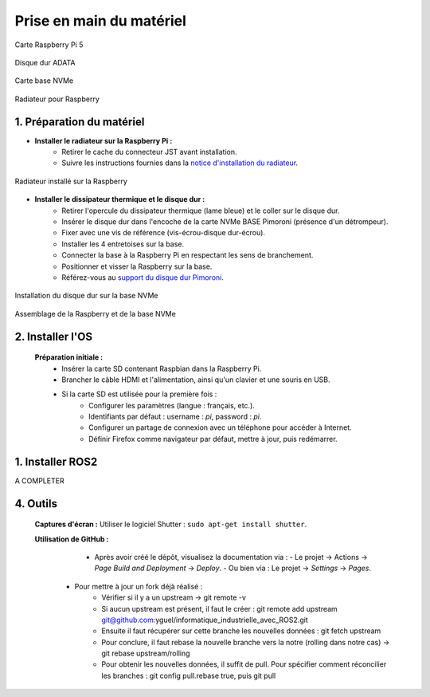 ==========================
Prise en main du matériel
==========================

.. figure:: img/raspberry.jpg
   :align: center
   :width: 30%

   Carte Raspberry Pi 5

.. figure:: img/disquedur.jpg
   :align: center
   :width: 30%

   Disque dur ADATA

.. figure:: img/NVMeBase.jpg
   :align: center
   :width: 30%

   Carte base NVMe

.. figure:: img/radiateur.jpg
   :align: center
   :width: 30%

   Radiateur pour Raspberry


1. Préparation du matériel
===========================

- **Installer le radiateur sur la Raspberry Pi :**
   - Retirer le cache du connecteur JST avant installation.
   - Suivre les instructions fournies dans la `notice d'installation du radiateur <https://datasheets.raspberrypi.com/cooling/raspberry-pi-active-cooler-product-brief.pdf>`_.

.. figure:: img/install_radiateur.jpg
   :align: center
   :width: 30%

   Radiateur installé sur la Raspberry

- **Installer le dissipateur thermique et le disque dur :**
    - Retirer l'opercule du dissipateur thermique (lame bleue) et le coller sur le disque dur.
    - Insérer le disque dur dans l'encoche de la carte NVMe BASE Pimoroni (présence d'un détrompeur).
    - Fixer avec une vis de référence (vis-écrou-disque dur-écrou).
    - Installer les 4 entretoises sur la base.
    - Connecter la base à la Raspberry Pi en respectant les sens de branchement.
    - Positionner et visser la Raspberry sur la base.
    - Référez-vous au `support du disque dur Pimoroni <https://learn.pimoroni.com/article/getting-started-with-nvme-base>`_.

.. figure:: img/install_dd.jpg
   :align: center
   :width: 30%

   Installation du disque dur sur la base NVMe

.. figure:: img/assemblage_NVMe.jpg
   :align: center
   :width: 30%

   Assemblage de la Raspberry et de la base NVMe


2. Installer l'OS
=================

 **Préparation initiale :**
   - Insérer la carte SD contenant Raspbian dans la Raspberry Pi.
   - Brancher le câble HDMI et l'alimentation, ainsi qu'un clavier et une souris en USB.
   - Si la carte SD est utilisée pour la première fois :
       - Configurer les paramètres (langue : français, etc.).
       - Identifiants par défaut : username : `pi`, password : `pi`.
       - Configurer un partage de connexion avec un téléphone pour accéder à Internet.
       - Définir Firefox comme navigateur par défaut, mettre à jour, puis redémarrer.

.. figure:: img/branchement_rasp.jpg
   :align: center
   :width: 30%

   Branchements de la Raspberry

 **Installation du système sur le disque NVMe :**
    - Ouvrir un terminal et suivre la section *"Installing your OS onto the NVMe SSD"* dans le `guide de support Pimoroni <https://learn.pimoroni.com/article/getting-started-with-nvme-base>`_.
    - À l'étape *"OS Installation Options"*, utiliser l'option 1 : *Install a new OS using Raspberry Pi OS Desktop* avec Raspberry Pi Imager.

 **Partitionnement du disque dur :**
    - Installer l'outil GParted : ``sudo apt-get install gparted``.
    - Ouvrir GParted (Menu -> Outil système).
    - Sélectionner en haut à droite : `/dev/nvme0n1`.
    - Créez une table de partition (type : msdos).
    - Définir une nouvelle partition :
       - Taille : 122000 (la moitié du disque).
       - Étiquette : nom personnalisé.
    - Appliquer toutes les modifications (bouton check vert).
    - Fermer GParted.

.. figure:: img/separation_dd.jpg
   :align: center
   :width: 30%

   Interface de GParted

  **Installer Ubuntu LTS 24.04 :**
    - Utiliser l'Imager pour sélectionner :
       - Modèle : Raspberry Pi 5.
       - Système d'exploitation : Ubuntu LTS 24.04 Desktop.
       - Stockage : choisir le groupe créé lors du partitionnement.
    - Confirmer les messages d'avertissement (perte de données) et définir un mot de passe.
    - Consulter la `documentation officielle Ubuntu <https://ubuntu.com/tutorials/how-to-install-ubuntu-desktop-on-raspberry-pi-4#2-prepare-the-sd-card>`_ pour plus de détails.

1. Installer ROS2
=================

A COMPLETER


4. Outils
=========

 **Captures d'écran :**
 Utiliser le logiciel Shutter : ``sudo apt-get install shutter``.

 **Utilisation de GitHub :**
   - Après avoir créé le dépôt, visualisez la documentation via :
     - Le projet -> Actions -> *Page Build and Deployment* -> *Deploy*.
     - Ou bien via : Le projet -> *Settings* -> *Pages*.

  - Pour mettre à jour un fork déjà réalisé :
     - Vérifier si il y a un upstream -> git remote -v
     - Si aucun upstream est présent, il faut le créer : git remote add upstream git@github.com:yguel/informatique_industrielle_avec_ROS2.git
     - Ensuite il faut récupérer sur cette branche les nouvelles données : git fetch upstream
     - Pour conclure, il faut rebase la nouvelle branche vers la notre (rolling dans notre cas) -> git rebase upstream/rolling
     - Pour obtenir les nouvelles données, il suffit de pull. Pour spécifier comment réconcilier les branches : git config pull.rebase true, puis git pull
  